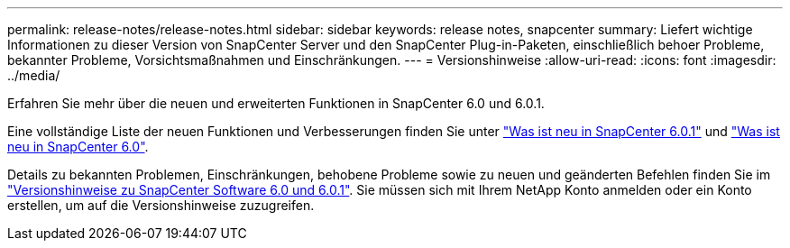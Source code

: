 ---
permalink: release-notes/release-notes.html 
sidebar: sidebar 
keywords: release notes, snapcenter 
summary: Liefert wichtige Informationen zu dieser Version von SnapCenter Server und den SnapCenter Plug-in-Paketen, einschließlich behoer Probleme, bekannter Probleme, Vorsichtsmaßnahmen und Einschränkungen. 
---
= Versionshinweise
:allow-uri-read: 
:icons: font
:imagesdir: ../media/


[role="lead"]
Erfahren Sie mehr über die neuen und erweiterten Funktionen in SnapCenter 6.0 und 6.0.1.

Eine vollständige Liste der neuen Funktionen und Verbesserungen finden Sie unter link:what's-new-in-snapcenter601.html["Was ist neu in SnapCenter 6.0.1"] und link:what's-new-in-snapcenter60.html["Was ist neu in SnapCenter 6.0"].

Details zu bekannten Problemen, Einschränkungen, behobene Probleme sowie zu neuen und geänderten Befehlen finden Sie im https://library.netapp.com/ecm/ecm_download_file/ECMLP3323468["Versionshinweise zu SnapCenter Software 6.0 und 6.0.1"^]. Sie müssen sich mit Ihrem NetApp Konto anmelden oder ein Konto erstellen, um auf die Versionshinweise zuzugreifen.
